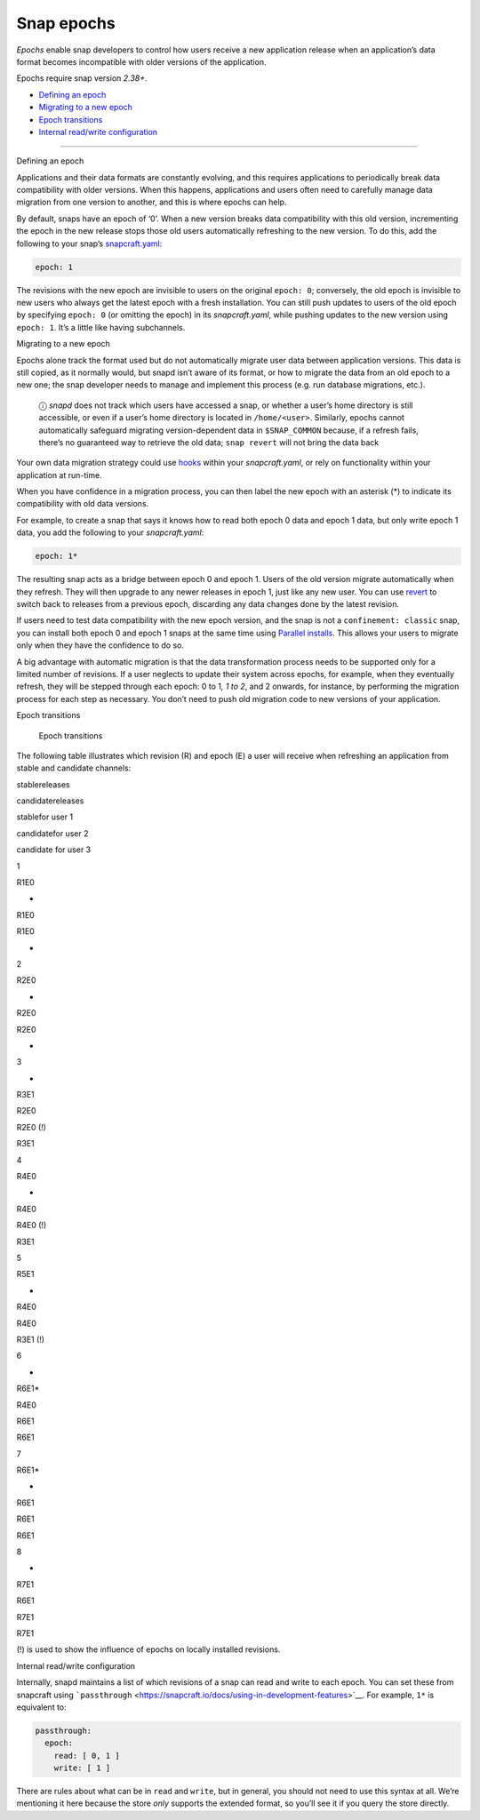 .. 10316.md

.. \_snap-epochs:

Snap epochs
===========

*Epochs* enable snap developers to control how users receive a new application release when an application’s data format becomes incompatible with older versions of the application.

Epochs require snap version *2.38+*.

-  `Defining an epoch <#snap-epochs-heading--define>`__
-  `Migrating to a new epoch <#snap-epochs-heading--migrate>`__
-  `Epoch transitions <#snap-epochs-heading--transitions>`__
-  `Internal read/write configuration <#snap-epochs-heading--internal>`__

--------------

.. raw:: html

   <h2 id="snap-epochs-heading--define">

Defining an epoch

.. raw:: html

   </h2>

Applications and their data formats are constantly evolving, and this requires applications to periodically break data compatibility with older versions. When this happens, applications and users often need to carefully manage data migration from one version to another, and this is where epochs can help.

By default, snaps have an epoch of ‘0’. When a new version breaks data compatibility with this old version, incrementing the epoch in the new release stops those old users automatically refreshing to the new version. To do this, add the following to your snap’s `snapcraft.yaml <the-snapcraft-yaml-schema.md>`__:

.. code:: yaml

   epoch: 1

The revisions with the new epoch are invisible to users on the original ``epoch: 0``; conversely, the old epoch is invisible to new users who always get the latest epoch with a fresh installation. You can still push updates to users of the old epoch by specifying ``epoch: 0`` (or omitting the epoch) in its *snapcraft.yaml*, while pushing updates to the new version using ``epoch: 1``. It’s a little like having subchannels.

.. raw:: html

   <h2 id="snap-epochs-heading--migrate">

Migrating to a new epoch

.. raw:: html

   </h2>

Epochs alone track the format used but do not automatically migrate user data between application versions. This data is still copied, as it normally would, but snapd isn’t aware of its format, or how to migrate the data from an old epoch to a new one; the snap developer needs to manage and implement this process (e.g. run database migrations, etc.).

   ⓘ *snapd* does not track which users have accessed a snap, or whether a user’s home directory is still accessible, or even if a user’s home directory is located in ``/home/<user>``. Similarly, epochs cannot automatically safeguard migrating version-dependent data in ``$SNAP_COMMON`` because, if a refresh fails, there’s no guaranteed way to retrieve the old data; ``snap revert`` will not bring the data back

Your own data migration strategy could use `hooks <supported-snap-hooks.md>`__ within your *snapcraft.yaml*, or rely on functionality within your application at run-time.

When you have confidence in a migration process, you can then label the new epoch with an asterisk (*) to indicate its compatibility with old data versions.

For example, to create a snap that says it knows how to read both epoch 0 data and epoch 1 data, but only write epoch 1 data, you add the following to your *snapcraft.yaml*:

.. code:: yaml

   epoch: 1*

The resulting snap acts as a bridge between epoch 0 and epoch 1. Users of the old version migrate automatically when they refresh. They will then upgrade to any newer releases in epoch 1, just like any new user. You can use `revert <https://snapcraft.io/docs/quickstart-guide#snap-epochs-heading--revert>`__ to switch back to releases from a previous epoch, discarding any data changes done by the latest revision.

If users need to test data compatibility with the new epoch version, and the snap is not a ``confinement: classic`` snap, you can install both epoch 0 and epoch 1 snaps at the same time using `Parallel installs <https://snapcraft.io/docs/parallel-installs>`__. This allows your users to migrate only when they have the confidence to do so.

A big advantage with automatic migration is that the data transformation process needs to be supported only for a limited number of revisions. If a user neglects to update their system across epochs, for example, when they eventually refresh, they will be stepped through each epoch: 0 to 1\ *, 1 to 2*, and 2 onwards, for instance, by performing the migration process for each step as necessary. You don’t need to push old migration code to new versions of your application.

.. raw:: html

   <h2 id="snap-epochs-heading--transitions">

Epoch transitions

.. raw:: html

   </h2>

.. figure:: https://assets.ubuntu.com/v1/fa390985-Untitled+drawing.png
   :alt: Epoch transitions

   Epoch transitions

The following table illustrates which revision (R) and epoch (E) a user will receive when refreshing an application from stable and candidate channels:

.. raw:: html

   <!-- OLD MARKDOWN TABLE
   |  | stable  | candidate | user 1 installs from <br />  stable | user 2  installs from <br /> candidate         | user 3  installs from <br />  candidate |
   | -- | ------- | --------- | --------------------------- | -------------------------------------- | ------------------------------ |
   | 1 | R1, E0  | -         | R1                          | R1                                     |  -                              |
   | 2 | R2, E0  | -         | R2                          | R2 (candidate is forwarding to stable) | -                               |
   | 3 |  -       | R3, E1    | R2                          | R2 (!)                                 | R3                             |
   | 4 | R4, E0  |  -         | R4                          | R4 (!)                                 | R3                             |
   | 5 | R5, E1  |  -         | R4                          | R4                                     | R3 (!)                         |
   | 6 | -        | R6, E1*   | R4                          | R6                                     | R6                         |
   | 7 | R6, E1* |  -         | R6                          | R6                                     | R6                             |
   | 8 |  -       | R7, E1    | R6                          | R7                                     | R7                             |
   (!) is used to show the influence of epochs on locally installed revisions.
   -->

.. raw:: html

   <table>

.. raw:: html

   <tr>

.. raw:: html

   <td>

.. raw:: html

   </td>

.. raw:: html

   <td>

stablereleases

.. raw:: html

   </td>

.. raw:: html

   <td style="border-right: 1px solid black;">

candidatereleases

.. raw:: html

   </td>

.. raw:: html

   <td>

stablefor user 1

.. raw:: html

   </td>

.. raw:: html

   <td>

candidatefor user 2

.. raw:: html

   </td>

.. raw:: html

   <td>

candidate for user 3

.. raw:: html

   </td>

.. raw:: html

   </tr>

.. raw:: html

   <tr>

.. raw:: html

   <td>

1

.. raw:: html

   </td>

.. raw:: html

   <td>

R1E0

.. raw:: html

   </td>

.. raw:: html

   <td>

-

.. raw:: html

   </td>

.. raw:: html

   <td>

R1E0

.. raw:: html

   </td>

.. raw:: html

   <td>

R1E0

.. raw:: html

   </td>

.. raw:: html

   <td>

-

.. raw:: html

   </td>

.. raw:: html

   </tr>

.. raw:: html

   <tr>

.. raw:: html

   <td>

2

.. raw:: html

   </td>

.. raw:: html

   <td>

R2E0

.. raw:: html

   </td>

.. raw:: html

   <td>

-

.. raw:: html

   </td>

.. raw:: html

   <td>

R2E0

.. raw:: html

   </td>

.. raw:: html

   <td>

R2E0

.. raw:: html

   </td>

.. raw:: html

   <td>

-

.. raw:: html

   </td>

.. raw:: html

   </tr>

.. raw:: html

   <tr>

.. raw:: html

   <td>

3

.. raw:: html

   </td>

.. raw:: html

   <td>

-

.. raw:: html

   </td>

.. raw:: html

   <td>

R3E1

.. raw:: html

   </td>

.. raw:: html

   <td>

R2E0

.. raw:: html

   </td>

.. raw:: html

   <td>

R2E0 (!)

.. raw:: html

   </td>

.. raw:: html

   <td>

R3E1

.. raw:: html

   </td>

.. raw:: html

   </tr>

.. raw:: html

   <tr>

.. raw:: html

   <td>

4

.. raw:: html

   </td>

.. raw:: html

   <td>

R4E0

.. raw:: html

   </td>

.. raw:: html

   <td>

-

.. raw:: html

   </td>

.. raw:: html

   <td>

R4E0

.. raw:: html

   </td>

.. raw:: html

   <td>

R4E0 (!)

.. raw:: html

   </td>

.. raw:: html

   <td>

R3E1

.. raw:: html

   </td>

.. raw:: html

   </tr>

.. raw:: html

   <tr>

.. raw:: html

   <td>

5

.. raw:: html

   </td>

.. raw:: html

   <td>

R5E1

.. raw:: html

   </td>

.. raw:: html

   <td>

-

.. raw:: html

   </td>

.. raw:: html

   <td>

R4E0

.. raw:: html

   </td>

.. raw:: html

   <td>

R4E0

.. raw:: html

   </td>

.. raw:: html

   <td>

R3E1 (!)

.. raw:: html

   </td>

.. raw:: html

   </tr>

.. raw:: html

   <tr>

.. raw:: html

   <td>

6

.. raw:: html

   </td>

.. raw:: html

   <td>

-

.. raw:: html

   </td>

.. raw:: html

   <td>

R6E1\*

.. raw:: html

   </td>

.. raw:: html

   <td>

R4E0

.. raw:: html

   </td>

.. raw:: html

   <td>

R6E1

.. raw:: html

   </td>

.. raw:: html

   <td>

R6E1

.. raw:: html

   </td>

.. raw:: html

   </tr>

.. raw:: html

   <tr>

.. raw:: html

   <td>

7

.. raw:: html

   </td>

.. raw:: html

   <td>

R6E1\*

.. raw:: html

   </td>

.. raw:: html

   <td>

-

.. raw:: html

   </td>

.. raw:: html

   <td>

R6E1

.. raw:: html

   </td>

.. raw:: html

   <td>

R6E1

.. raw:: html

   </td>

.. raw:: html

   <td>

R6E1

.. raw:: html

   </td>

.. raw:: html

   </tr>

.. raw:: html

   <tr>

.. raw:: html

   <td>

8

.. raw:: html

   </td>

.. raw:: html

   <td>

-

.. raw:: html

   </td>

.. raw:: html

   <td>

R7E1

.. raw:: html

   </td>

.. raw:: html

   <td>

R6E1

.. raw:: html

   </td>

.. raw:: html

   <td>

R7E1

.. raw:: html

   </td>

.. raw:: html

   <td>

R7E1

.. raw:: html

   </td>

.. raw:: html

   </tr>

.. raw:: html

   </table>

(!) is used to show the influence of epochs on locally installed revisions.

.. raw:: html

   <h2 id="snap-epochs-heading--internal">

Internal read/write configuration

.. raw:: html

   </h2>

Internally, snapd maintains a list of which revisions of a snap can read and write to each epoch. You can set these from snapcraft using ```passthrough`` <https://snapcraft.io/docs/using-in-development-features>`__. For example, ``1*`` is equivalent to:

.. code:: yaml

   passthrough:
     epoch:
       read: [ 0, 1 ]
       write: [ 1 ]

There are rules about what can be in ``read`` and ``write``, but in general, you should not need to use this syntax at all. We’re mentioning it here because the store *only* supports the extended format, so you’ll see it if you query the store directly.

